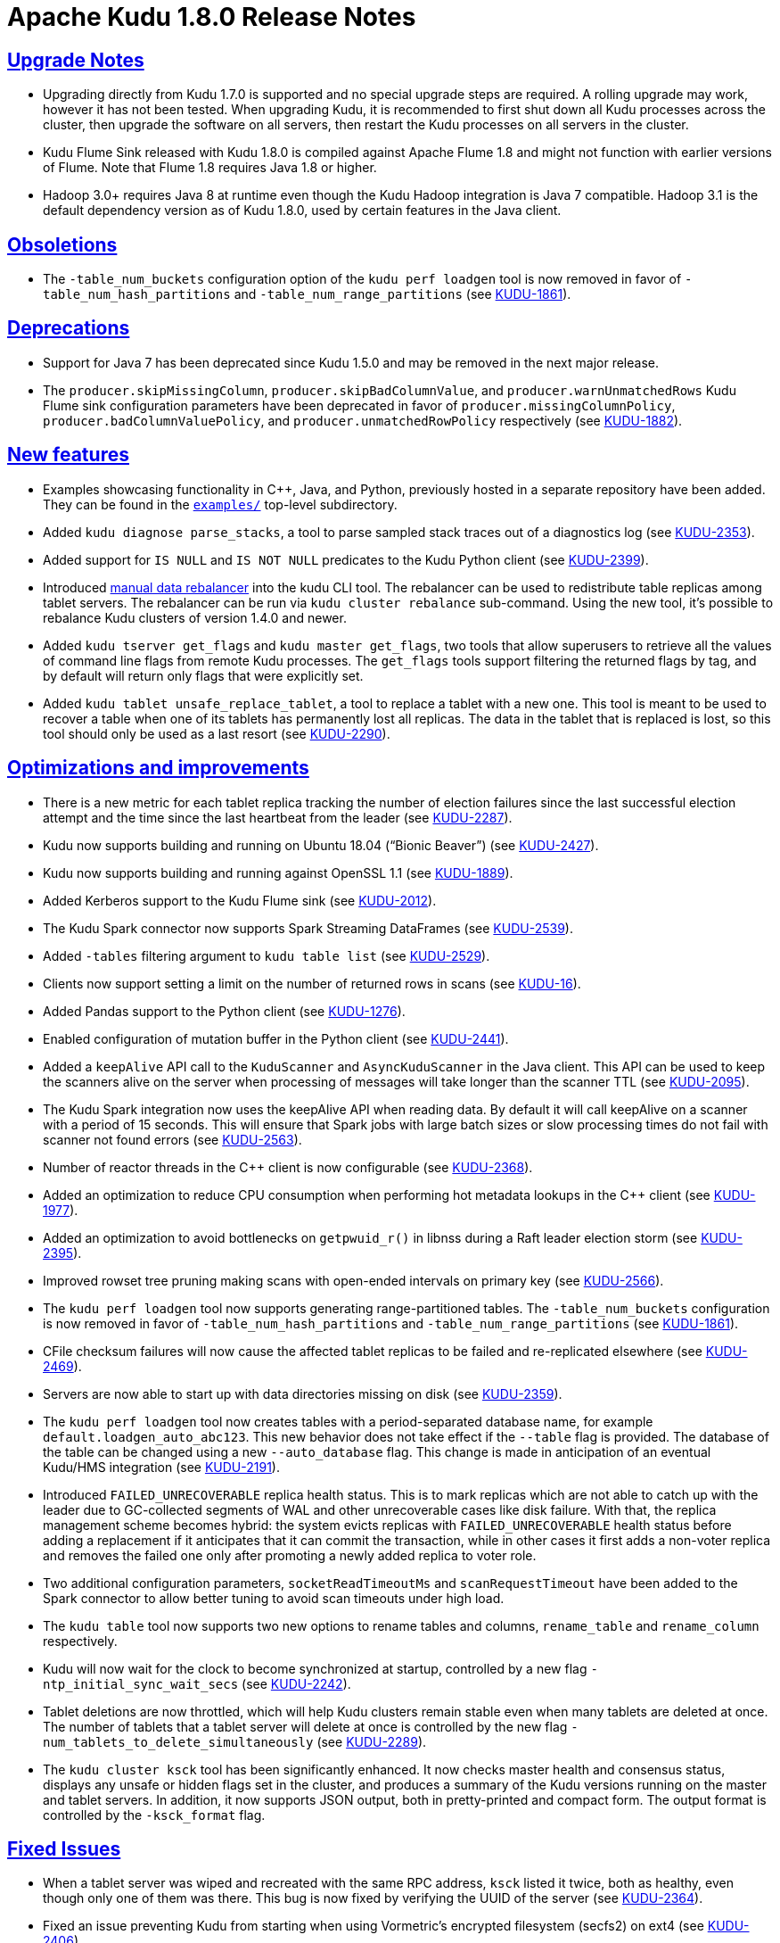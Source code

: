 // Licensed to the Apache Software Foundation (ASF) under one
// or more contributor license agreements. See the NOTICE file
// distributed with this work for additional information
// regarding copyright ownership. The ASF licenses this file
// to you under the Apache License, Version 2.0 (the
// "License"); you may not use this file except in compliance
// with the License. You may obtain a copy of the License at
//
//  http://www.apache.org/licenses/LICENSE-2.0
//
// Unless required by applicable law or agreed to in writing,
// software distributed under the License is distributed on an
// "AS IS" BASIS, WITHOUT WARRANTIES OR CONDITIONS OF ANY
// KIND, either express or implied. See the License for the
// specific language governing permissions and limitations
// under the License.

[[release_notes]]
= Apache Kudu 1.8.0 Release Notes

:author: Kudu Team
:imagesdir: ./images
:icons: font
:toc: left
:toclevels: 3
:doctype: book
:backend: html5
:sectlinks:
:experimental:

[[rn_1.8.0_upgrade_notes]]
== Upgrade Notes

- Upgrading directly from Kudu 1.7.0 is supported and no special upgrade steps are
  required. A rolling upgrade may work, however it has not been tested. When upgrading
  Kudu, it is recommended to first shut down all Kudu processes across the cluster, then
  upgrade the software on all servers, then restart the Kudu processes on all servers in
  the cluster.

- Kudu Flume Sink released with Kudu 1.8.0 is compiled against Apache Flume 1.8 and might
  not function with earlier versions of Flume. Note that Flume 1.8 requires Java 1.8 or
  higher.

- Hadoop 3.0+ requires Java 8 at runtime even though the Kudu Hadoop integration is Java 7
  compatible. Hadoop 3.1 is the default dependency version as of Kudu 1.8.0, used by
  certain features in the Java client.

[[rn_1.8.0_obsoletions]]
== Obsoletions

- The `-table_num_buckets` configuration option of the `kudu perf loadgen` tool is now
  removed in favor of `-table_num_hash_partitions` and `-table_num_range_partitions`
  (see link:https://issues.apache.org/jira/browse/KUDU-1861[KUDU-1861]).

[[rn_1.8.0_deprecations]]
== Deprecations

- Support for Java 7 has been deprecated since Kudu 1.5.0 and may be removed in the next
  major release.

- The `producer.skipMissingColumn`, `producer.skipBadColumnValue`, and
  `producer.warnUnmatchedRows` Kudu Flume sink configuration parameters have been
  deprecated in favor of `producer.missingColumnPolicy`, `producer.badColumnValuePolicy`,
  and `producer.unmatchedRowPolicy` respectively (see
  link:https://issues.apache.org/jira/browse/KUDU-1882[KUDU-1882]).

[[rn_1.8.0_new_features]]
== New features

- Examples showcasing functionality in {cpp}, Java, and Python, previously
  hosted in a separate repository have been added. They can be found in the
  `link:https://github.com/apache/kudu/tree/master/examples[examples/]`
  top-level subdirectory.

- Added `kudu diagnose parse_stacks`, a tool to parse sampled stack traces out of a
  diagnostics log (see link:https://issues.apache.org/jira/browse/KUDU-2353[KUDU-2353]).

- Added support for `IS NULL` and `IS NOT NULL` predicates to the Kudu Python client (see
  link:https://issues.apache.org/jira/browse/KUDU-2399[KUDU-2399]).

- Introduced <<administration.adoc#rebalancer_tool,manual data rebalancer>> into the kudu
  CLI tool. The rebalancer can be used to redistribute table replicas among tablet
  servers. The rebalancer can be run via `kudu cluster rebalance` sub-command. Using the
  new tool, it's possible to rebalance Kudu clusters of version 1.4.0 and newer.

- Added `kudu tserver get_flags` and `kudu master get_flags`, two tools that allow
  superusers to retrieve all the values of command line flags from remote Kudu processes.
  The `get_flags` tools support filtering the returned flags by tag, and by default will
  return only flags that were explicitly set.

- Added `kudu tablet unsafe_replace_tablet`, a tool to replace a tablet with a new one.
  This tool is meant to be used to recover a table when one of its tablets has permanently
  lost all replicas. The data in the tablet that is replaced is lost, so this tool should
  only be used as a last resort (see
  link:https://issues.apache.org/jira/browse/KUDU-2290[KUDU-2290]).

[[rn_1.8.0_improvements]]
== Optimizations and improvements

- There is a new metric for each tablet replica tracking the number of election failures
  since the last successful election attempt and the time since the last heartbeat from
  the leader (see link:https://issues.apache.org/jira/browse/KUDU-2287[KUDU-2287]).

- Kudu now supports building and running on Ubuntu 18.04 (“Bionic Beaver”) (see
  link:https://issues.apache.org/jira/browse/KUDU-2427[KUDU-2427]).

- Kudu now supports building and running against OpenSSL 1.1 (see
  link:https://issues.apache.org/jira/browse/KUDU-1889[KUDU-1889]).

- Added Kerberos support to the Kudu Flume sink (see
  link:https://issues.apache.org/jira/browse/KUDU-2012[KUDU-2012]).

- The Kudu Spark connector now supports Spark Streaming DataFrames (see
  link:https://issues.apache.org/jira/browse/KUDU-2539[KUDU-2539]).

- Added `-tables` filtering argument to `kudu table list` (see
  link:https://issues.apache.org/jira/browse/KUDU-2529[KUDU-2529]).

- Clients now support setting a limit on the number of returned rows in scans (see
  link:https://issues.apache.org/jira/browse/KUDU-16[KUDU-16]).

- Added Pandas support to the Python client (see
  link:https://issues.apache.org/jira/browse/KUDU-1276[KUDU-1276]).

- Enabled configuration of mutation buffer in the Python client (see
  link:https://issues.apache.org/jira/browse/KUDU-2441[KUDU-2441]).

- Added a `keepAlive` API call to the `KuduScanner` and `AsyncKuduScanner` in the Java
  client.  This API can be used to keep the scanners alive on the server when processing
  of messages will take longer than the scanner TTL (see
  link:https://issues.apache.org/jira/browse/KUDU-2095[KUDU-2095]).

- The Kudu Spark integration now uses the keepAlive API when reading data. By default it
  will call keepAlive on a scanner with a period of 15 seconds. This will ensure that
  Spark jobs with large batch sizes or slow processing times do not fail with scanner not
  found errors (see link:https://issues.apache.org/jira/browse/KUDU-2563[KUDU-2563]).

- Number of reactor threads in the {cpp} client is now configurable (see
  link:https://issues.apache.org/jira/browse/KUDU-2368[KUDU-2368]).

- Added an optimization to reduce CPU consumption when performing hot metadata lookups in
  the {cpp} client (see link:https://issues.apache.org/jira/browse/KUDU-1977[KUDU-1977]).

- Added an optimization to avoid bottlenecks on `getpwuid_r()` in libnss during a Raft
  leader election storm (see
  link:https://issues.apache.org/jira/browse/KUDU-2395[KUDU-2395]).

- Improved rowset tree pruning making scans with open-ended intervals on primary key (see
  link:https://issues.apache.org/jira/browse/KUDU-2566[KUDU-2566]).

- The `kudu perf loadgen` tool now supports generating range-partitioned tables. The
  `-table_num_buckets` configuration is now removed in favor of
  `-table_num_hash_partitions` and `-table_num_range_partitions` (see
  link:https://issues.apache.org/jira/browse/KUDU-1861[KUDU-1861]).

- CFile checksum failures will now cause the affected tablet replicas to be failed and
  re-replicated elsewhere (see
  link:https://issues.apache.org/jira/browse/KUDU-2469[KUDU-2469]).

- Servers are now able to start up with data directories missing on disk (see
  link:https://issues.apache.org/jira/browse/KUDU-2359[KUDU-2359]).

- The `kudu perf loadgen` tool now creates tables with a period-separated database name,
  for example `default.loadgen_auto_abc123`. This new behavior does not take effect if the
  `--table` flag is provided. The database of the table can be changed using a new
  `--auto_database` flag. This change is made in anticipation of an eventual Kudu/HMS
  integration (see link:https://jira.apache.org/jira/browse/KUDU-2191[KUDU-2191]).

- Introduced `FAILED_UNRECOVERABLE` replica health status. This is to mark replicas which
  are not able to catch up with the leader due to GC-collected segments of WAL and other
  unrecoverable cases like disk failure. With that, the replica management scheme becomes
  hybrid: the system evicts replicas with `FAILED_UNRECOVERABLE` health status before
  adding a replacement if it anticipates that it can commit the transaction, while in
  other cases it first adds a non-voter replica and removes the failed one only after
  promoting a newly added replica to voter role.

- Two additional configuration parameters, `socketReadTimeoutMs`  and `scanRequestTimeout`
  have been added to the Spark connector to allow better tuning to avoid scan timeouts
  under high load.

- The `kudu table` tool now supports two new options to rename tables and columns,
  `rename_table` and `rename_column` respectively.

- Kudu will now wait for the clock to become synchronized at startup, controlled by a new
  flag `-ntp_initial_sync_wait_secs` (see
  link:https://issues.apache.org/jira/browse/KUDU-2242[KUDU-2242]).

- Tablet deletions are now throttled, which will help Kudu clusters remain stable even
  when many tablets are deleted at once. The number of tablets that a tablet server will
  delete at once is controlled by the new flag `-num_tablets_to_delete_simultaneously`
  (see link:https://issues.apache.org/jira/browse/KUDU-2289[KUDU-2289]).

- The `kudu cluster ksck` tool has been significantly enhanced. It now checks master
  health and consensus status, displays any unsafe or hidden flags set in the cluster, and
  produces a summary of the Kudu versions running on the master and tablet servers. In
  addition, it now supports JSON output, both in pretty-printed and compact form. The
  output format is controlled by the `-ksck_format` flag.

[[rn_1.8.0_fixed_issues]]
== Fixed Issues

- When a tablet server was wiped and recreated with the same RPC address, `ksck` listed it
  twice, both as healthy, even though only one of them was there. This bug is now fixed by
  verifying the UUID of the server (see
  link:https://issues.apache.org/jira/browse/KUDU-2364[KUDU-2364]).

- Fixed an issue preventing Kudu from starting when using Vormetric's encrypted filesystem
  (secfs2) on ext4 (see link:https://issues.apache.org/jira/browse/KUDU-2406[KUDU-2406]).

- Fixed an issue where Kudu's block cache memory tracking (as seen on the `/mem-trackers`
  web UI page) wasn’t accounting for all of the overhead of the cache itself (see
  link:https://issues.apache.org/jira/browse/KUDU-972[KUDU-972]).

- Fixed an issue where the {cpp} client would fail to reopen an expired scanner; instead,
  the client would retry in a tight loop and eventually timeout (see
  link:https://issues.apache.org/jira/browse/KUDU-2414[KUDU-2414]).

- When a tablet is deleted, its write-ahead log recovery directory is also deleted, if it
  exists (see link:https://issues.apache.org/jira/browse/KUDU-1038[KUDU-1038]).

- Fixed a tablet server crash when a tablet is scanned with two predicates on its primary
  key and the predicates do not overlap (see
  link:https://issues.apache.org/jira/browse/KUDU-2447[KUDU-2447]).

- Fixed an issue where the Kudu MapReduce connector's `KuduTableInputFormat` may exhaust
  its scan too early (see
  link:https://issues.apache.org/jira/browse/KUDU-2525[KUDU-2525]).

- Fixed an issue with failed tablet copies that would cause subsequent tablet copies to
  crash the tablet server (see
  link:https://issues.apache.org/jira/browse/KUDU-2293[KUDU-2293]).

- Reduced the likelihood of seeing a bug in which incorrect results would be returned in
  scans following a server restart (see
  link:https://issues.apache.org/jira/browse/KUDU-2463[KUDU-2463]).

- Fixed a bug causing a tablet server crash when a write batch request from a client
  failed coarse-grained authorization (see
  link:https://issues.apache.org/jira/browse/KUDU-2540[KUDU-2540]).

- Fixed use-after-free in case of WAL replay error (see
  link:https://issues.apache.org/jira/browse/KUDU-2509[KUDU-2509]).

- Fixed authentication token reacquisition in the {cpp} client (see
  link:https://issues.apache.org/jira/browse/KUDU-2580[KUDU-2580]).

- Fixed a bug where leader logged excessively when the followers fell behind (see
  link:https://issues.apache.org/jira/browse/KUDU-2322[KUDU-2322]).

- Fixed reporting of leader health during lifecycle transitions (see
  link:https://issues.apache.org/jira/browse/KUDU-2335[KUDU-2335]).

- Fixed moving single-replica tablets (see
  link:https://issues.apache.org/jira/browse/KUDU-2443[KUDU-2443]).

- Fixed an error that would cause the kudu CLI tool to unexpectedly exit when the
  connection to the master or tserver was abruptly closed.

- Fixed a rare issue where system failure could leave unexpected null bytes at the end of
  metadata files, causing Kudu to be unable to restart (see
  link:https://issues.apache.org/jira/browse/KUDU-2260[KUDU-2260]).

- Fixed an issue where `kudu cluster ksck` running a snapshot checksum scan would use a
  single snapshot timestamp for all tablets. This caused the checksum process to fail if
  the checksum process took a long time and the number of tablets was sufficiently large.
  The tool should now be able to checksum tables even if the process takes many hours.
  (see link:https://issues.apache.org/jira/browse/KUDU-2179[KUDU-2179]).

[[rn_1.8.0_wire_compatibility]]
== Wire Protocol compatibility

Kudu 1.8.0 is wire-compatible with previous versions of Kudu:

- Kudu 1.8 clients may connect to servers running Kudu 1.0 or later. If the client uses
  features that are not available on the target server, an error will be returned.

- Kudu 1.0 clients may connect to servers running Kudu 1.8 with the exception of the
  below-mentioned restrictions regarding secure clusters.

The authentication features introduced in Kudu 1.3 place the following limitations on wire
compatibility between Kudu 1.8 and versions earlier than 1.3:

- If a Kudu 1.8 cluster is configured with authentication or encryption set to "required",
  clients older than Kudu 1.3 will be unable to connect.

- If a Kudu 1.8 cluster is configured with authentication and encryption set to "optional"
  or "disabled", older clients will still be able to connect.

[[rn_1.8.0_incompatible_changes]]
== Incompatible Changes in Kudu 1.8.0


[[rn_1.8.0_client_compatibility]]
=== Client Library Compatibility

- The Kudu 1.8 Java client library is API- and ABI-compatible with Kudu 1.7. Applications
  written against Kudu 1.7 will compile and run against the Kudu 1.8 client library and
  vice-versa.

- The Kudu 1.8 {cpp} client is API- and ABI-forward-compatible with Kudu 1.7.
  Applications written and compiled against the Kudu 1.7 client library will run without
  modification against the Kudu 1.8 client library. Applications written and compiled
  against the Kudu 1.8 client library will run without modification against the Kudu 1.7
  client library.

- The Kudu 1.8 Python client is API-compatible with Kudu 1.7. Applications written against
  Kudu 1.7 will continue to run against the Kudu 1.8 client and vice-versa.

[[rn_1.8.0_known_issues]]
== Known Issues and Limitations

Please refer to the link:known_issues.html[Known Issues and Limitations] section of the
documentation.

[[rn_1.8.0_contributors]]
== Contributors

Kudu 1.8 includes contributions from 40 people, including 15 first-time contributors:

- Anupama Gupta
- Attila Piros
- Brian McDevitt
- Fengling Wang
- Ferenc Szabó
- Greg Solovyev
- Kiyoshi Mizumaru
- Shriya Gupta
- Thomas Tauber-Marshall
- Tigerquoll
- Yao Xu
- ZhangYao
- helifu
- jinxing64
- qqchang2nd

Thank you for helping to make Kudu even better!

[[resources_and_next_steps]]
== Resources

- link:http://kudu.apache.org[Kudu Website]
- link:http://github.com/apache/kudu[Kudu GitHub Repository]
- link:index.html[Kudu Documentation]
- link:prior_release_notes.html[Release notes for older releases]

== Installation Options

For full installation details, see link:installation.html[Kudu Installation].

== Next Steps
- link:quickstart.html[Kudu Quickstart]
- link:installation.html[Installing Kudu]
- link:configuration.html[Configuring Kudu]

